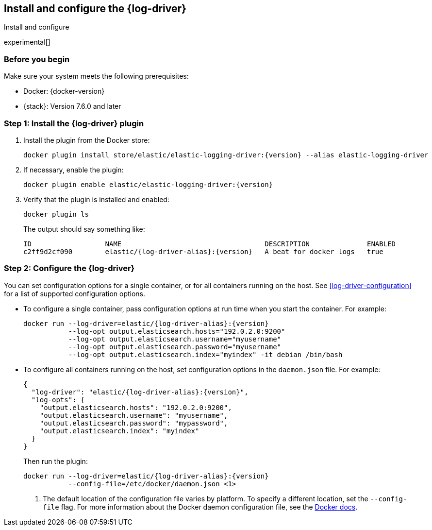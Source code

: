 [[log-driver-installation]]
== Install and configure the {log-driver}

++++
<titleabbrev>Install and configure</titleabbrev>
++++

experimental[]

[float]
=== Before you begin

Make sure your system meets the following prerequisites:

* Docker: {docker-version}
* {stack}: Version 7.6.0 and later

//REVIEWERS: Are there any other prereqs?
//REVIEWERS: Do we want to add a step for setting up a cloud trial? 

[float]
=== Step 1: Install the {log-driver} plugin

// REVIEWERS: Will the plugin be available on docker hub when 7.6 ships, or will
// users need to build from source? These instructions assume that the driver
// will be available at the initial release. If it's not, we can add the steps
// for building from source.

// Related question: Do we want to document how to build/install from source
// too?

// The commands shown here are a guess because of course I couldn't test them.

1. Install the plugin from the Docker store:
+
["source","sh",subs="attributes"]
----
docker plugin install store/elastic/elastic-logging-driver:{version} --alias elastic-logging-driver
----

2. If necessary, enable the plugin:
+
["source","sh",subs="attributes"]
----
docker plugin enable elastic/elastic-logging-driver:{version}
----

3. Verify that the plugin is installed and enabled:
+
[source,shell]
----
docker plugin ls
----
+
The output should say something like:
+
["source","sh",subs="attributes"]
----
ID                  NAME                                   DESCRIPTION              ENABLED
c2ff9d2cf090        elastic/{log-driver-alias}:{version}   A beat for docker logs   true
----

[float]
=== Step 2: Configure the {log-driver}

You can set configuration options for a single container, or for all containers
running on the host. See <<log-driver-configuration>> for a list of
supported configuration options.

* To configure a single container, pass configuration options at run time
when you start the container. For example:
+
["source","sh",subs="attributes"]
----
docker run --log-driver=elastic/{log-driver-alias}:{version}
           --log-opt output.elasticsearch.hosts="192.0.2.0:9200"
           --log-opt output.elasticsearch.username="myusername"
           --log-opt output.elasticsearch.password="myusername"
           --log-opt output.elasticsearch.index="myindex" -it debian /bin/bash
----

* To configure all containers running on the host, set configuration options
in the `daemon.json` file. For example:
+
[source,json,subs="attributes"]
----
{
  "log-driver": "elastic/{log-driver-alias}:{version}",
  "log-opts": {
    "output.elasticsearch.hosts": "192.0.2.0:9200",
    "output.elasticsearch.username": "myusername",
    "output.elasticsearch.password": "mypassword",
    "output.elasticsearch.index": "myindex"
  }
}
----
+
Then run the plugin:
+
["source","sh",subs="attributes"]
----
docker run --log-driver=elastic/{log-driver-alias}:{version}
           --config-file=/etc/docker/daemon.json <1>
----
<1> The default location of the configuration file varies by platform. To
specify a different location, set the `--config-file` flag. For more
information about the Docker daemon configuration file, see the
https://docs.docker.com/engine/reference/commandline/dockerd/#daemon-configuration-file[Docker docs].
 